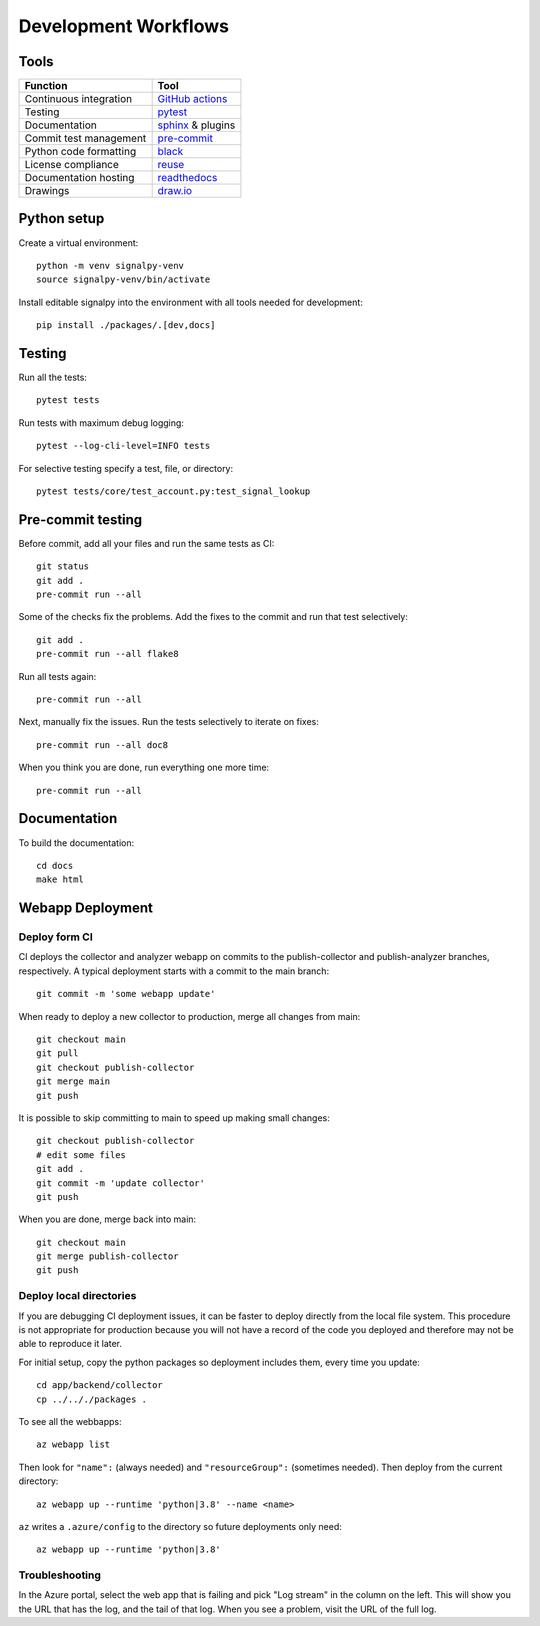 .. SPDX-FileCopyrightText: 2020 Robert Cohn
..
.. SPDX-License-Identifier: MIT

.. _development-workflows:

=======================
 Development Workflows
=======================

Tools
=====

======================  ====
Function                Tool
======================  ====
Continuous integration  `GitHub actions`_
Testing                 pytest_
Documentation           sphinx_ & plugins
Commit test management  `pre-commit`_
Python code formatting  black_
License compliance      reuse_
Documentation hosting   readthedocs_
Drawings                `draw.io`_
======================  ====

.. _`draw.io`: https://draw.io
.. _`GitHub actions`: https://docs.github.com/en/free-pro-team@latest/actions
.. _pytest: https://docs.pytest.org/en/stable/
.. _sphinx: https://www.sphinx-doc.org/en/master/
.. _`pre-commit`: https://www.sphinx-doc.org/en/master/
.. _black: https://github.com/psf/black
.. _reuse: https://reuse.software/dev/#tool
.. _readthedocs: https://readthedocs.org/

Python setup
============

Create a virtual environment::

  python -m venv signalpy-venv
  source signalpy-venv/bin/activate

Install editable signalpy into the environment with all tools needed
for development::

  pip install ./packages/.[dev,docs]

Testing
=======

Run all the tests::

  pytest tests

Run tests with maximum debug logging::

  pytest --log-cli-level=INFO tests

For selective testing specify a test, file, or directory::

  pytest tests/core/test_account.py:test_signal_lookup


Pre-commit testing
==================

Before commit, add all your files and run the same tests as CI::

  git status
  git add .
  pre-commit run --all

Some of the checks fix the problems. Add the fixes to the commit and
run that test selectively::

  git add .
  pre-commit run --all flake8

Run all tests again::

  pre-commit run --all

Next, manually fix the issues. Run the tests selectively to iterate
on fixes::

  pre-commit run --all doc8

When you think you are done, run everything one more time::

  pre-commit run --all

Documentation
=============

To build the documentation::

  cd docs
  make html

Webapp Deployment
=================

Deploy form CI
--------------

CI deploys the collector and analyzer webapp on commits to the
publish-collector and publish-analyzer branches, respectively. A
typical deployment starts with a commit to the main branch::

  git commit -m 'some webapp update'

When ready to deploy a new collector to production, merge all changes
from main::

  git checkout main
  git pull
  git checkout publish-collector
  git merge main
  git push

It is possible to skip committing to main to speed up making small
changes::

  git checkout publish-collector
  # edit some files
  git add .
  git commit -m 'update collector'
  git push

When you are done, merge back into main::

  git checkout main
  git merge publish-collector
  git push

Deploy local directories
------------------------

If you are debugging CI deployment issues, it can be faster to deploy
directly from the local file system. This procedure is not appropriate
for production because you will not have a record of the code you
deployed and therefore may not be able to reproduce it later.

For initial setup, copy the python packages so deployment includes
them, every time you update::

  cd app/backend/collector
  cp ../.././packages .

To see all the webbapps::

  az webapp list

Then look for ``"name":`` (always needed) and ``"resourceGroup":``
(sometimes needed). Then deploy from the current directory::

  az webapp up --runtime 'python|3.8' --name <name>

``az`` writes a ``.azure/config`` to the directory so future
deployments only need::

  az webapp up --runtime 'python|3.8'

Troubleshooting
---------------

In the Azure portal, select the web app that is failing and pick "Log
stream" in the column on the left. This will show you the URL that has
the log, and the tail of that log. When you see a problem, visit the
URL of the full log.
